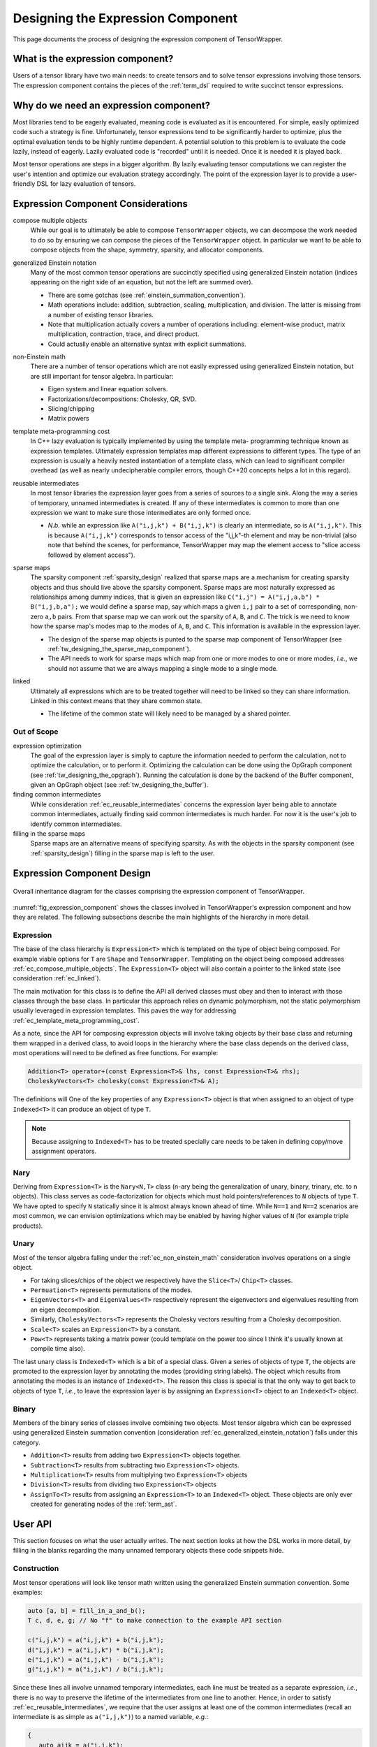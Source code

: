 .. Copyright 2023 NWChemEx-Project
..
.. Licensed under the Apache License, Version 2.0 (the "License");
.. you may not use this file except in compliance with the License.
.. You may obtain a copy of the License at
..
.. http://www.apache.org/licenses/LICENSE-2.0
..
.. Unless required by applicable law or agreed to in writing, software
.. distributed under the License is distributed on an "AS IS" BASIS,
.. WITHOUT WARRANTIES OR CONDITIONS OF ANY KIND, either express or implied.
.. See the License for the specific language governing permissions and
.. limitations under the License.

.. _designing_the_expression_component:

##################################
Designing the Expression Component
##################################

This page documents the process of designing the expression component of
TensorWrapper.

*********************************
What is the expression component?
*********************************

Users of a tensor library have two main needs: to create tensors and to solve
tensor expressions involving those tensors. The expression component contains
the pieces of the :ref:`term_dsl` required to write succinct tensor expressions.

***************************************
Why do we need an expression component?
***************************************

Most libraries tend to be eagerly evaluated, meaning code is evaluated as it is
encountered. For simple, easily optimized code such a strategy is fine.
Unfortunately, tensor expressions tend to be significantly harder to optimize,
plus the optimal evaluation tends to be highly runtime dependent. A potential
solution to this problem is to evaluate the code lazily, instead of eagerly.
Lazily evaluated code is "recorded" until it is needed. Once it is needed it
is played back.

Most tensor operations are steps in a bigger algorithm. By lazily
evaluating tensor computations we can register the user's intention and
optimize our evaluation strategy accordingly. The point of the expression layer
is to provide a user-friendly DSL for lazy evaluation of tensors.

.. _ec_considerations:

***********************************
Expression Component Considerations
***********************************

.. _ec_compose_multiple_objects:

compose multiple objects
   While our goal is to ultimately be able to compose ``TensorWrapper`` objects,
   we can decompose the work needed to do so by ensuring we can compose the
   pieces of the ``TensorWrapper`` object. In particular we want to be able to
   compose objects from the shape, symmetry, sparsity, and allocator components.

.. _ec_generalized_einstein_notation:

generalized Einstein notation
   Many of the most common tensor operations are succinctly specified using
   generalized Einstein notation (indices appearing on the right side of
   an equation, but not the left are summed over).

   - There are some gotchas (see :ref:`einstein_summation_convention`).
   - Math operations include: addition, subtraction, scaling, multiplication,
     and division. The latter is missing from a number of existing tensor
     libraries.
   - Note that multiplication actually covers a number of operations including:
     element-wise product, matrix multiplication, contraction, trace, and direct
     product.
   - Could actually enable an alternative syntax with explicit summations.

.. _ec_non_einstein_math:

non-Einstein math
   There are a number of tensor operations which are not easily expressed using
   generalized Einstein notation, but are still important for tensor algebra.
   In particular:

   - Eigen system and linear equation solvers.
   - Factorizations/decompositions: Cholesky, QR, SVD.
   - Slicing/chipping
   - Matrix powers

.. _ec_template_meta_programming_cost:

template meta-programming cost
   In C++ lazy evaluation is typically implemented by using the template meta-
   programming technique known as expression templates. Ultimately expression
   templates map different expressions to different types. The type of an
   expression is usually a heavily nested instantiation of a template class,
   which can lead to significant compiler overhead (as well as nearly
   undecipherable compiler errors, though C++20 concepts helps a lot in this
   regard).

.. _ec_reusable_intermediates:

reusable intermediates
   In most tensor libraries the expression layer goes from a series of sources
   to a single sink. Along the way a series of temporary, unnamed intermediates
   is created. If any of these intermediates is common to more than one
   expression we want to make sure those intermediates are only formed once.

   - *N.b.* while an expression like ``A("i,j,k") + B("i,j,k")`` is clearly an
     intermediate, so is ``A("i,j,k")``. This is because ``A("i,j,k")``
     corresponds to tensor access of the "i,j,k"-th element and may be
     non-trivial (also note that behind the scenes, for performance,
     TensorWrapper may map the element access to "slice access followed by
     element access").

.. _ec_sparse_maps:

sparse maps
   The sparsity component :ref:`sparsity_design` realized that sparse maps are
   a mechanism for creating sparsity objects and thus should live above the
   sparsity component. Sparse maps are most naturally expressed as
   relationships among dummy indices, that is given an expression like
   ``C("i,j") = A("i,j,a,b") * B("i,j,b,a");`` we would define a sparse map, say
   which maps a given ``i,j`` pair to a set of corresponding, non-zero ``a,b``
   pairs. From that sparse map we can work out the sparsity of ``A``, ``B``,
   and ``C``. The trick is we need to know how the sparse map's modes map to
   the modes of ``A``, ``B``, and ``C``. This information is
   available in the expression layer.

   - The design of the sparse map objects is punted to the sparse map component
     of TensorWrapper (see :ref:`tw_designing_the_sparse_map_component`).
   - The API needs to work for sparse maps which map from one or more modes to
     one or more modes, *i.e.*, we should not assume that we are always mapping
     a single mode to a single mode.

.. _ec_linked:

linked
   Ultimately all expressions which are to be treated together will need to be
   linked so they can share information. Linked in this context means that they
   share common state.

   - The lifetime of the common state will likely need to be managed by a shared
     pointer.

Out of Scope
============

expression optimization
   The goal of the expression layer is simply to capture the information needed
   to perform the calculation, not to optimize the calculation, or to perform
   it. Optimizing the calculation can be done using the OpGraph component (see
   :ref:`tw_designing_the_opgraph`). Running the calculation is done by the
   backend of the Buffer component, given an OpGraph object (see
   :ref:`tw_designing_the_buffer`).

finding common intermediates
   While consideration :ref:`ec_reusable_intermediates` concerns the expression
   layer being able to annotate common intermediates, actually finding said
   common intermediates is much harder. For now it is the user's job to identify
   common intermediates.

filling in the sparse maps
   Sparse maps are an alternative means of specifying sparsity. As with the
   objects in the sparsity component (see :ref:`sparsity_design`) filling in
   the sparse map is left to the user.

***************************
Expression Component Design
***************************

.. _fig_expression_component:

.. figure:: assets/expressions.png
   :align: center

   Overall inheritance diagram for the classes comprising the expression
   component of TensorWrapper.

:numref:`fig_expression_component` shows the classes involved in TensorWrapper's
expression component and how they are related. The following subsections
describe the main highlights of the hierarchy in more detail.

Expression
==========

The base of the class hierarchy
is ``Expression<T>`` which is templated on the type of object being composed.
For example viable options for ``T`` are ``Shape`` and ``TensorWrapper``.
Templating on the object being composed addresses
:ref:`ec_compose_multiple_objects`. The ``Expression<T>`` object will also
contain a pointer to the linked state (see consideration :ref:`ec_linked`).

The main motivation for this class is to define the API all derived classes
must obey and then to interact with those classes through the base class. In
particular this approach relies on dynamic polymorphism, not the static
polymorphism usually leveraged in expression templates. This paves the way for
addressing :ref:`ec_template_meta_programming_cost`.

As a note, since the API for composing expression objects will involve
taking objects by their base class and returning them wrapped in a derived
class, to avoid loops in the hierarchy where the base class depends on the
derived class, most operations will need to be defined as free functions. For
example:

.. code-block:: c++

   Addition<T> operator+(const Expression<T>& lhs, const Expression<T>& rhs);
   CholeskyVectors<T> cholesky(const Expression<T>& A);

The definitions will
One of the key properties of any ``Expression<T>`` object is that when assigned
to an object of type ``Indexed<T>`` it can produce an object of type ``T``.

.. note::

   Because assigning to ``Indexed<T>`` has to be treated specially care needs
   to be taken in defining copy/move assignment operators.

Nary
====

Deriving from ``Expression<T>`` is the ``Nary<N,T>`` class (n-ary being the
generalization of unary, binary, trinary, etc. to n objects). This class serves
as code-factorization for objects which must hold pointers/references to ``N``
objects of type ``T``. We have opted to specify ``N`` statically since it is
almost always known ahead of time. While ``N==1`` and ``N==2`` scenarios are
most common, we can envision optimizations which may be enabled by having
higher values of ``N`` (for example triple products).

Unary
=====

Most of the tensor algebra falling under the :ref:`ec_non_einstein_math`
consideration involves operations on a single object.

- For taking slices/chips of the object we respectively have the ``Slice<T>``/
  ``Chip<T>`` classes.
- ``Permuation<T>`` represents permutations of the modes.
- ``EigenVectors<T>`` and ``EigenValues<T>`` respectively represent the
  eigenvectors and eigenvalues resulting from an eigen decomposition.
- Similarly, ``CholeskyVectors<T>`` represents the Cholesky vectors resulting
  from a Cholesky decomposition.
- ``Scale<T>`` scales an ``Expression<T>`` by a constant.
- ``Pow<T>`` represents taking a matrix power (could template on the power too
  since I think it's usually known at compile time also).

The last unary class is ``Indexed<T>`` which is a bit of a special class. Given
a series of objects of type ``T``, the objects are promoted to the
expression layer by annotating the modes (providing string labels). The object
which results from annotating the modes is an instance of ``Indexed<T>``. The
reason this class is special is that the only way to get back to objects of type
``T``, *i.e.*, to leave the expression layer is by assigning an
``Expression<T>`` object to an ``Indexed<T>`` object.

Binary
======

Members of the binary series of classes involve combining two objects. Most
tensor algebra which can be expressed using generalized Einstein summation
convention (consideration :ref:`ec_generalized_einstein_notation`) falls under
this category.

- ``Addition<T>`` results from adding two ``Expression<T>`` objects together.
- ``Subtraction<T>`` results from subtracting two ``Expression<T>`` objects.
- ``Multiplication<T>`` results from multiplying two ``Expression<T>`` objects
- ``Division<T>`` results from dividing two ``Expression<T>`` objects
- ``AssignTo<T>`` results from assigning an ``Expression<T>`` to an
  ``Indexed<T>`` object. These objects are only ever created for generating
  nodes of the :ref:`term_ast`.

.. _expression_user_api:

********
User API
********

This section focuses on what the user actually writes. The next section looks
at how the DSL works in more detail, by filling in the blanks regarding the
many unnamed temporary objects these code snippets hide.

Construction
============

Most tensor operations will look like tensor math written using the generalized
Einstein summation convention. Some examples:

.. code-block:: c++

   auto [a, b] = fill_in_a_and_b();
   T c, d, e, g; // No "f" to make connection to the example API section

   c("i,j,k") = a("i,j,k") + b("i,j,k");
   d("i,j,k") = a("i,j,k") * b("i,j,k");
   e("i,j,k") = a("i,j,k") - b("i,j,k");
   g("i,j,k") = a("i,j,k") / b("i,j,k");

Since these lines all involve unnamed temporary intermediates, each line must
be treated as a separate expression, *i.e.*, there is no way to preserve the
lifetime of the intermediates from one line to another. Hence, in order to
satisfy :ref:`ec_reusable_intermediates`, we require that the user assigns at
least one of the common intermediates (recall an intermediate is as simple as
``a("i,j,k")``) to a named variable, *e.g.*:

.. code-block:: c++

   {
      auto aijk = a("i,j,k");
      c("i,j,k")  = aijk * b("i,j,k");
      d("i,j,k")  = aijk / b("i,j,k");
   }

In practice the way this will work is that the ``Buffer`` objects actually
assigned to ``c`` and ``d`` are ``FutureBuffer`` objects (see
:ref:`tw_designing_the_buffer`). The ``FutureBuffer`` objects will be tied to
the lifetime of the expression layer which generated them. When all expression-
layer objects involved in creating the ``FutureBuffer`` objects go out of scope
evaluation begins. So if we want to ensure that the above two equations are
treated as a set of equations, and not two individual equations, we need to make
sure at least one of the expression-layer objects is present in each equation
(the ``{}`` are needed to establish a scope for ``aijk``, ensuring it goes out
scope after the second equation).

While it is theoretically possible for TensorWrapper to correctly identify the
two temporary objects in the previous code block that result from ``b("i,j,k")``
as identical, it is unlikely that TensorWrapper will contain such optimizations
in the near future. Hence best practice will be to assign each common
intermediate to a named variable, *i.e.*, the above code block should really be
written as:

.. code-block:: c++

   {
      auto aijk = a("i,j,k");
      auto bijk = b("i,j,k");
      c("i,j,k")  = aijk * bijk;
      d("i,j,k")  = aijk / bijk;
   }

so that the expression layer will identify ``b("i,j,k")`` as evaluating to the
same intermediate.

Non-Einstein Algebra
====================

In order to perform operations which involve tensor algebra that can not be
expressed using generalized Einstein summation convention, we still require
the user to annotate the modes of the tensor (this is so we can generate and
track an CST). Proposed user APIs are:

.. code-block:: c++

   T L, Lt, v, λ, a10_10, a2;
   {
       auto Aij = A("i,j");

      // disclaimer, I'm not 100% sure the cholesky/eigen_solve APIs will work
      // as shown, but it should be possible to get something close.

      // A = LLt
      L("i,j") = cholesky(Aij);

      // Av = λBv (no argument needed if B is 1)
      std::make_pair(v("i,j"), λ("j")]  = eigen_solve(Aij, B("i,j"));

      // Get the  slice of A starting a 0,0 and extending to 10,10 exclusive.
      a10_10("i,j") = slice(Aij, {0, 0}, {10, 10});

      // Raise A to the power 2
      a2("i,j") = pow(Aij, 2);
  }

The above code actually would create one set of expressions since ``Aij`` is
used in all of the expressions.

Sparse Maps
===========

Each element of a particular set of expressions will necessarily have access to
the same graph. The user should thus be able to set the sparse maps through
any element of the expression layer, *e.g.*,

.. code-block:: c++

     {
      auto Lij = get_sparse_map_from_mode_i_to_mode_j();
      auto Lik + get_sparse_map_from_mode_i_to_mode_k();

      auto aijk = a("i,j,k");
      auto bijk = b("i,j,k");
      c("i,j,k")  = aijk * bijk;
      d("i,j,k")  = aijk / bijk;
      aijk.set_sparse_map("i", "j", Lij);
      aijk.set_sparse_map("i", "k", Lik);
   }

The above registers two sparse maps: one which for a given offset along modes
labeled with ``"i"`` gives non-zero offsets along modes labeled with ``j"`` and
a similar sparse map for modes labeled with ``"i"`` to modes labeled with
``"k"``. Note that for this API to work the user MUST use indices consistently,
which is to say ``i"``, ``"j"``, and ``"k"`` must be indexing the same modes
each time they appear.


***********
Example API
***********

.. note::

   The examples in this section purposely use the real types from the expression
   layer. This is NOT what we expect a user to do. What a user sees is shown
   later (see :ref:`expression_user_api`).


The expression layer works basically the same for every composable object of
type ``T`` (``T`` being things like ``Shape``, ``Symmetry``, ``TensorWrapper``)
so we avoid specifying the value of ``T``. The APIs shown in this section are
more to flesh out how the unnamed temporaries actually interact.

.. _expression_construction:

Construction
============

Following from the :ref:`ec_generalized_einstein_notation` consideration we
expect that most users will enter into the expression layer by adding dummy
indices to an object. This looks like:

.. code-block:: c++

   // Assume we have some T objects
   T a, b, c, d, e, g; // No f b/c variable would be "if"

   Indexed<T> ia = a("i,j,k");
   Indexed<T> ib = b("i,j,k");
   Indexed<T> ic = c("i,j,k");
   Indexed<T> id = d("i,j,k");
   Indexed<T> ie = e("i,j,k");
   Indexed<T> ig = g("i,j,k");

The ``Indexed<T>`` objects will then be composed pair-wise to form
``BinaryExpression<T>`` objects.

.. code-block:: c++

   // continues from last code block
   Addition<T> iapib = ia + ib;
   Multiplication<T> iatib = ia * ib;
   Subtraction<T> iasib = ia - ib;
   Division<T> iadib = ia / ib;

Note that unlike traditional expression templates which would end up with
types like ``Addition<Indexed<T>, Indexed<T>>`` we rely on the fact
the all of the pieces derive from ``Expression<T>``, which helps us address
consideration :ref:`ec_template_meta_programming_cost`.

Once we have built up terms they get assigned to an ``Indexed<T>`` object like:

.. code-block:: c++

   // continues from last two code blocks

   ic = iapib; // Assigns results of addition to C
   id = iatib; // Assigns results of multiplication to C
   ie = iasib; // Assigns results of subtraction to C
   ig = iadib; // Assigns results of division to C

It is worth noting, that it is somewhat trivial to satisfy consideration
:ref:`ec_reusable_intermediates` when interacting with the expression layer
directly. This is because each expression object is actually a node in the
:ref:`term_cst`, so by reusing the literal nodes we reuse the intermediates.

From this we can see that ``c("i,j") = a("i,j") + b("i,j");`` actually works
by:

- ``a("i,j,k")`` creates an unnamed temporary ``Indexed<T>`` object,
- ``b("i,j,k")`` creates  another unnamed temporary ``Indexed<T>`` object,
- the ``Indexed<T>::operator+`` method is then called on the previous two
  temporary objects resulting in a third temporary of type ``Addition<T>``
- ``c("i,j,k")`` creates yet another temporary ``Indexed<T>`` object.
- Finally ``Indexed<T>::operator=`` is called assigning the ``Addition<T>``
  object to the the temporary resulting from ``c("i,j,k")``.

Non-Einstein Algebra
====================

The previous section showed how to write tensor algebra for operations which can
be expressed using generalized Einstein summation convention. Consideration
:ref:`ec_non_einstein_math` means that the expression layer must be able to
support other tensor algebra operations as well. In terms of expression-layer
objects:

.. code-block:: c++

   auto [A, B] = get_filled_matrices();
   T L, Lt, v, λ, a10_10, a2;

   // A = LLt
   CholeskyVectors<T> L = cholesky(Aij);

   // Av = λBv (argument only needed for generalized eigen_solves)
   std::pair<EigenVectors<T>, EigenValues<T>> vλ = Aij.eigen_solve(Bij);

   // Get the  slice of A starting a 0,0 and extending to 10,10 exclusive.
   Slice<T> a10_10 = slice(Aij, {0, 0}, {10, 10});

   // Raise A to the power 2
   Pow<T> a2 = pow(Aij, 2);

The trick to satisfying :ref:`ec_non_einstein_math` consideration is that we
require the various operations to involve tensors which are already wrapped in
expression-layer constructs. While this is a bit more verbose, it also allows
us to, in some cases (like the ``slice`` operation), support transposing the
result.

Obtaining an OpGraph
====================

The trick to avoid the nasty nested expression templates is to obtain the final
``OpGraph`` object via the base class's ``Expression<T>`` API. This can be
done via the visitor pattern and looks something like:

.. code-block:: c++

   // In practice e would be a pointer b/c Expression is an abstract base class
   Expression<Shape> e = get_expression();

   auto [graph, node] = e.add_to_graph(OpGraph{});

Then internally the ``add_to_graph`` method of the most derived class,
``Derived<T>``, is implemented something like:

.. code-block:: c++

   std::pair<OpGraph, Node> Derived<T>::add_to_graph(OpGraph g){
       // Assume Derived<T> inherits from Base<T>
       auto [subgraph, parent_node] = Base<T>::add_to_graph(g);

       // Create node corresponding to Derived<T> add to parent_node

       // Return new graph and new node
   }

This works because ``Expression<T>`` defines a virtual function
``std::pair<OpGraph, Node> add_to_graph(OpGraph g)`` which is overridden by each
of the derived classes. Each derived class calls the base class's
``add_to_graph`` method, which in turn returns the graph and the node just
added. Exactly what the nodes look like, and what information they contain is
punted to the OpGraph component (see :ref:`tw_designing_the_opgraph`).

.. _ec_understanding_the_linked_state:

******************************
Understanding the Linked State
******************************

Pursuant to the :ref:`ec_linked` consideration, expression component objects
belong to the same set of expressions must share a common state. The purpose of
this section will be to work out the lifetime semantics and shared behavior of
this state.

TODO: We can punt on this until we're ready to implement it.

*******
Summary
*******

The above design satisfies the considerations raised in :ref:`ec_considerations`
by:

:ref:`ec_compose_multiple_objects`
   The entire expression layer is templated on the type of the object being
   composed. This allows the expression layer to be reused with various pieces
   of the ``TensorWrapper`` class (*e.g.*, the ``Shape`` class) in addition to
   the ``TensorWrapper`` class itself.

:ref:`ec_generalized_einstein_notation`
   The entry pont to the expression layer is, for most operations, is assigning
   indices to a tensor's modes. The resulting objects can then be composed using
   generalized Einstein notation.

:ref:`ec_non_einstein_math`
   Tensor operations which can not be expressed using generalized Einstein
   summation convention are supported, but in order to ensure they interact
   with the expression layer we still require the tensors to have their modes
   annotated.

:ref:`ec_template_meta_programming_cost`
   Instead of templating the various pieces of the expression layer on the
   types of the sub-expressions, as is usually done, we only template the
   expression layer pieces on the types of the object being composed, *e.g.*,
   the template type parameter would be something like ``Shape`` or
   ``TensorWrapper`` instead of say a type like
   ``Addition<Indexed<Shape>, Indexed<Shape>>``.

:ref:`ec_reusable_intermediates`
   Each object in the expression layer is a node of a CST. Reusing the same
   object in multiple places reuses the same node of the CST.

:ref:`ec_sparse_maps`
   The objects associated with a particular set of expressions are linked.
   Using any of these objects the user can set one or more sparse maps which
   will then work out the sparsity for the set of equations.

:ref:`ec_linked`
   The linked state of the expression component is described in the
   :ref:`ec_understanding_the_linked_state` section.

***********
Other Notes
***********

At some point we'll probably need a way of applying arbitrary functions to
slices of one or more tensor. Such an operation could conceivably be built into
the ``Nary<N,T>`` class and the classes which derive from it
